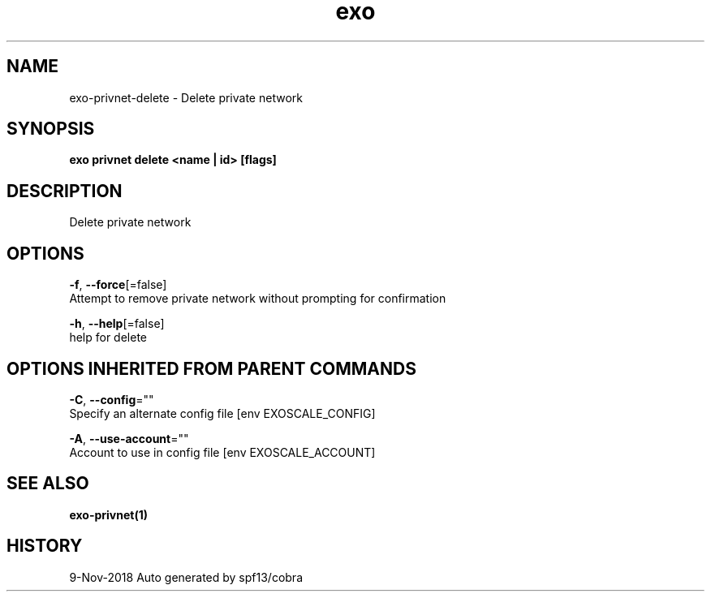 .TH "exo" "1" "Nov 2018" "Auto generated by spf13/cobra" "" 
.nh
.ad l


.SH NAME
.PP
exo\-privnet\-delete \- Delete private network


.SH SYNOPSIS
.PP
\fBexo privnet delete <name | id> [flags]\fP


.SH DESCRIPTION
.PP
Delete private network


.SH OPTIONS
.PP
\fB\-f\fP, \fB\-\-force\fP[=false]
    Attempt to remove private network without prompting for confirmation

.PP
\fB\-h\fP, \fB\-\-help\fP[=false]
    help for delete


.SH OPTIONS INHERITED FROM PARENT COMMANDS
.PP
\fB\-C\fP, \fB\-\-config\fP=""
    Specify an alternate config file [env EXOSCALE\_CONFIG]

.PP
\fB\-A\fP, \fB\-\-use\-account\fP=""
    Account to use in config file [env EXOSCALE\_ACCOUNT]


.SH SEE ALSO
.PP
\fBexo\-privnet(1)\fP


.SH HISTORY
.PP
9\-Nov\-2018 Auto generated by spf13/cobra
